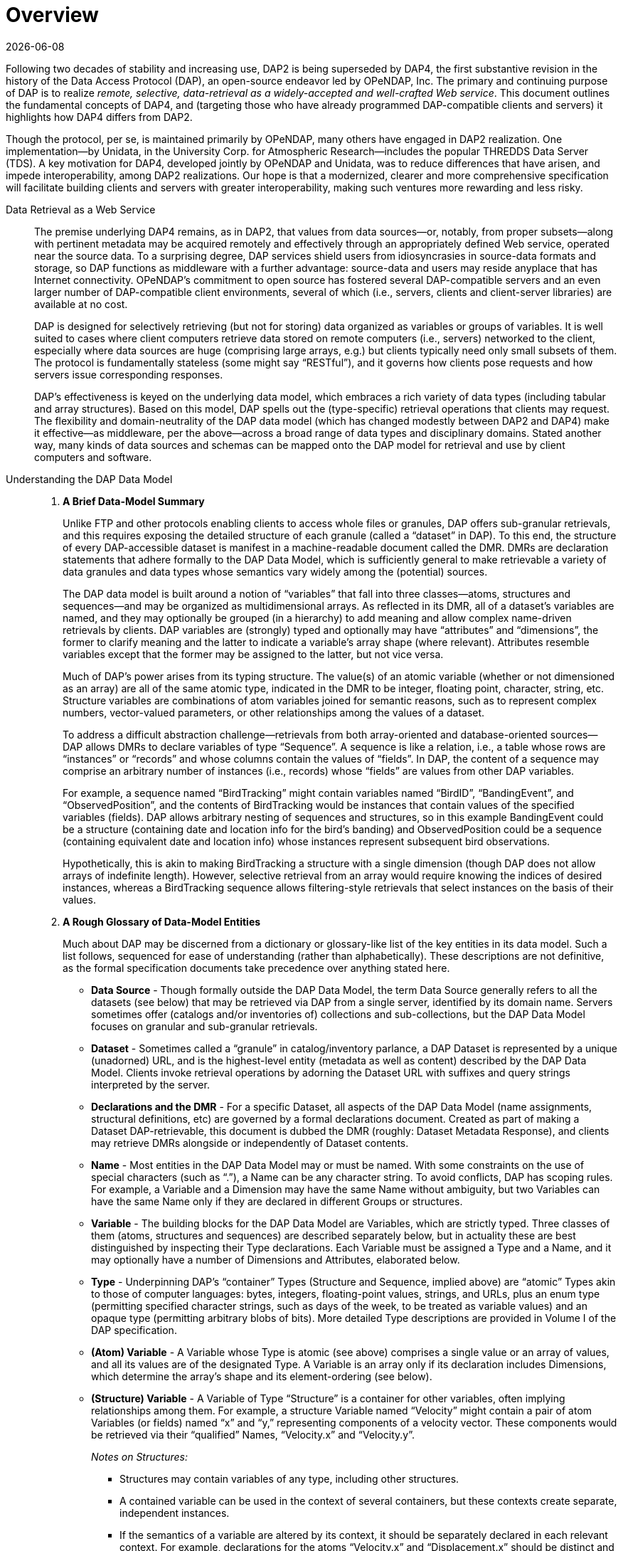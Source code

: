 [overview]
= Overview
:Miguel Jimenez <mjimenez@opendap.org>:
{docdate}
:numbered:
:toc:


Following two decades of stability and increasing use, DAP2 is being
superseded by DAP4, the first substantive revision in the history of the
Data Access Protocol (DAP), an open-source endeavor led by OPeNDAP, Inc.
The primary and continuing purpose of DAP is to realize _remote,
selective, data-retrieval as a widely-accepted and well-crafted Web
service_. This document outlines the fundamental concepts of DAP4, and
(targeting those who have already programmed DAP-compatible clients and
servers) it highlights how DAP4 differs from DAP2.

Though the protocol, per se, is maintained primarily by OPeNDAP, many
others have engaged in DAP2 realization. One implementation—by Unidata,
in the University Corp. for Atmospheric Research—includes the popular
THREDDS Data Server (TDS). A key motivation for DAP4, developed jointly
by OPeNDAP and Unidata, was to reduce differences that have arisen, and
impede interoperability, among DAP2 realizations. Our hope is that a
modernized, clearer and more comprehensive specification will facilitate
building clients and servers with greater interoperability, making such
ventures more rewarding and less risky.


[.blue]#Data Retrieval as a Web Service#::

The premise underlying DAP4 remains, as in DAP2, that values from data
sources—or, notably, from proper subsets—along with pertinent metadata
may be acquired remotely and effectively through an appropriately
defined Web service, operated near the source data. To a surprising
degree, DAP services shield users from idiosyncrasies in source-data
formats and storage, so DAP functions as middleware with a further
advantage: source-data and users may reside anyplace that has Internet
connectivity. OPeNDAP’s commitment to open source has fostered several
DAP-compatible servers and an even larger number of DAP-compatible
client environments, several of which (i.e., servers, clients and
client-server libraries) are available at no cost.
+
DAP is designed for selectively retrieving (but not for storing) data
organized as variables or groups of variables. It is well suited to
cases where client computers retrieve data stored on remote computers
(i.e., servers) networked to the client, especially where data sources
are huge (comprising large arrays, e.g.) but clients typically need only
small subsets of them. The protocol is fundamentally stateless (some
might say "`RESTful`"), and it governs how clients pose requests and how
servers issue corresponding responses.
+
DAP’s effectiveness is keyed on the underlying data model, which
embraces a rich variety of data types (including tabular and array
structures). Based on this model, DAP spells out the (type-specific)
retrieval operations that clients may request. The flexibility and
domain-neutrality of the DAP data model (which has changed modestly
between DAP2 and DAP4) make it effective—as middleware, per the
above—across a broad range of data types and disciplinary domains.
Stated another way, many kinds of data sources and schemas can be mapped
onto the DAP model for retrieval and use by client computers and
software.

[.blue]#Understanding the DAP Data Model#::
+
. *A Brief Data-Model Summary*
+
Unlike FTP and other protocols enabling clients to access whole files or
granules, DAP offers sub-granular retrievals, and this requires exposing
the detailed structure of each granule (called a "`dataset`" in DAP). To
this end, the structure of every DAP-accessible dataset is manifest in a
machine-readable document called the DMR. DMRs are declaration
statements that adhere formally to the DAP Data Model, which is
sufficiently general to make retrievable a variety of data granules and
data types whose semantics vary widely among the (potential) sources.
+
The DAP data model is built around a notion of "`variables`" that fall
into three classes—atoms, structures and sequences—and may be organized
as multidimensional arrays. As reflected in its DMR, all of a dataset’s
variables are named, and they may optionally be grouped (in a hierarchy)
to add meaning and allow complex name-driven retrievals by clients. DAP
variables are (strongly) typed and optionally may have "`attributes`"
and "`dimensions`", the former to clarify meaning and the latter to
indicate a variable’s array shape (where relevant). Attributes resemble
variables except that the former may be assigned to the latter, but not
vice versa.
+
Much of DAP’s power arises from its typing structure. The value(s) of an
atomic variable (whether or not dimensioned as an array) are all of the
same atomic type, indicated in the DMR to be integer, floating point,
character, string, etc. Structure variables are combinations of atom
variables joined for semantic reasons, such as to represent complex
numbers, vector-valued parameters, or other relationships among the
values of a dataset.
+
To address a difficult abstraction challenge—retrievals from both
array-oriented and database-oriented sources—DAP allows DMRs to declare
variables of type "`Sequence`". A sequence is like a relation, i.e., a
table whose rows are "`instances`" or "`records`" and whose columns
contain the values of "`fields`". In DAP, the content of a sequence may
comprise an arbitrary number of instances (i.e., records) whose
"`fields`" are values from other DAP variables.
+
For example, a sequence named "`BirdTracking`" might contain variables
named "`BirdID`", "`BandingEvent`", and "`ObservedPosition`", and the
contents of BirdTracking would be instances that contain values of the
specified variables (fields). DAP allows arbitrary nesting of sequences
and structures, so in this example BandingEvent could be a structure
(containing date and location info for the bird’s banding) and
ObservedPosition could be a sequence (containing equivalent date and
location info) whose instances represent subsequent bird observations.
+
Hypothetically, this is akin to making BirdTracking a structure with a
single dimension (though DAP does not allow arrays of indefinite
length). However, selective retrieval from an array would require
knowing the indices of desired instances, whereas a BirdTracking
sequence allows filtering-style retrievals that select instances on the
basis of their values.
+
. *A Rough Glossary of Data-Model Entities*
+
Much about DAP may be discerned from a dictionary or glossary-like list
of the key entities in its data model. Such a list follows, sequenced
for ease of understanding (rather than alphabetically). These
descriptions are not definitive, as the formal specification documents
take precedence over anything stated here.
+
[disc]
* *Data Source* - Though formally outside the DAP Data Model, the term
Data Source generally refers to all the datasets (see below) that may be
retrieved via DAP from a single server, identified by its domain name.
Servers sometimes offer (catalogs and/or inventories of) collections and
sub-collections, but the DAP Data Model focuses on granular and
sub-granular retrievals.
+
* *Dataset* - Sometimes called a "`granule`" in catalog/inventory
parlance, a DAP Dataset is represented by a unique (unadorned) URL, and
is the highest-level entity (metadata as well as content) described by
the DAP Data Model. Clients invoke retrieval operations by adorning the
Dataset URL with suffixes and query strings interpreted by the server.
+
* *Declarations and the DMR* - For a specific Dataset, all aspects of the
DAP Data Model (name assignments, structural definitions, etc) are
governed by a formal declarations document. Created as part of making a
Dataset DAP-retrievable, this document is dubbed the DMR (roughly:
Dataset Metadata Response), and clients may retrieve DMRs alongside or
independently of Dataset contents.
+
* *Name* - Most entities in the DAP Data Model may or must be named. With
some constraints on the use of special characters (such as "`.`"), a
Name can be any character string. To avoid conflicts, DAP has scoping
rules. For example, a Variable and a Dimension may have the same Name
without ambiguity, but two Variables can have the same Name only if they
are declared in different Groups or structures.
+
* *Variable* - The building blocks for the DAP Data Model are Variables,
which are strictly typed. Three classes of them (atoms, structures and
sequences) are described separately below, but in actuality these are
best distinguished by inspecting their Type declarations. Each Variable
must be assigned a Type and a Name, and it may optionally have a number
of Dimensions and Attributes, elaborated below.
+
* *Type* - Underpinning DAP’s "`container`" Types (Structure and Sequence,
implied above) are "`atomic`" Types akin to those of computer languages:
bytes, integers, floating-point values, strings, and URLs, plus an enum
type (permitting specified character strings, such as days of the week,
to be treated as variable values) and an opaque type (permitting
arbitrary blobs of bits). More detailed Type descriptions are provided
in Volume I of the DAP specification.
+
* *(Atom) Variable* - A Variable whose Type is atomic (see above)
comprises a single value or an array of values, and all its values are
of the designated Type. A Variable is an array only if its declaration
includes Dimensions, which determine the array’s shape and its
element-ordering (see below).
+
* *(Structure) Variable* - A Variable of Type "`Structure`" is a container
for other variables, often implying relationships among them. For
example, a structure Variable named "`Velocity`" might contain a pair of
atom Variables (or fields) named "`x`" and "`y,`" representing
components of a velocity vector. These components would be retrieved via
their "`qualified`" Names, "`Velocity.x`" and "`Velocity.y`".
+
_Notes on Structures:_
+
[circle]
** Structures may contain variables of any type, including other
structures.
** A contained variable can be used in the context of several containers,
but these contexts create separate, independent instances.
** If the semantics of a variable are altered by its context, it should
be separately declared in each relevant context. For example,
declarations for the atoms "`Velocity.x`" and "`Displacement.x`" should
be distinct and separate (falling within "`Velocity`" and
"`Displacement`" declarations respectively) despite reuse of the name
"`x`".
** Though a dimensioned structure resembles a structure containing
dimensioned variables (with the same shapes), these are not equivalent,
and the means for referencing them differ. For example, array element
i,j would be referenced as:
[square]
*** Velocity[i,j].x if two dimensions are assigned to the Velocity
structure.
*** Velocity.x[i,j] if two dimensions are assigned to its x-component
variable.

+
* *(Sequence) Variable* - A Variable of Type "`Sequence`" is a container
holding multiple (unordered) instances of other DAP Variables. For
example, a sequence Variable named "`TracerParticle`" might contain a
pair of structures named "`Velocity`" and "`Displacement`", each
declared—as in an earlier example—to have x and y components. The
instances of TracerParticle would be like a set of tabular records whose
four fields, Displacement.x, Displacement.y, Velocity.x, and Velocity.y
are retrieved via filter-style (rather than indexed) retrievals, as
discussed in a later section on Constraints.
+
_Notes on Sequences:_
+
[circle]
** Sequences may contain variables of any type, including other
sequences.
** Though a sequence is similar in some respects to a structure with a
single (indexing) dimension, the differences are significant. For
example, if a DAP server offers retrieval of records from a relational
data base:
** The most useful client retrievals may entail filtering based on the
values in the fields, and this yields indexing gaps. In other words,
indexing may have little or no utility.
** The number of records may be hidden or dynamic, so a dimension length
cannot be calculated, and the order in which records are returned may be
volatile.
+
* *Group* - The DAP Data Model has a hierarchical mechanism for grouping
Variables and carving out independent namespaces. Groups may be nested,
and all but one must have Names, the exception being the root of the
hierarchy, where the Dataset itself is a Group (needing no name).
Retrieving a Variable whose declaration falls within a Named Group
requires use of its fully qualified name (FQN), such as
GroupA.Group2.Velocity. Any Group (including the Dataset) may be
assigned Attributes but not Dimensions.
+
* *Attribute* - Otherwise nearly indistinguishable from a Variable, an
Attribute must always be assigned to a specific Variable or Group. The
purpose of Attributes is to provide context or add meaning to the
assigned entities, whereas the purpose of Variables is to convey primary
content. Retrieving an Attribute always requires prepending the name of
the Variable or Group to which it is assigned, which implies that
Attribute Names (such as "`Units`") enjoy unlimited reusability.
+
* *Dimension* - A Dimension must have a size and may have a Name. A
Variable of any type may optionally be assigned a number of Dimensions,
in which case its (compound) values are organized and retrieved as an
indexible array of rank n, where n is the number of assigned Dimensions.
+
_Notes on Dimensions:_
+
[circle]
** Named Dimensions resemble named constants. Indeed, assigning a named
dimension to multiple variables (within the scope of a single group) has
the same effect on each, giving definition to that variable’s array
shape and array-element ordering.
** Unlike attributes, dimensions often are declared outside the variables
to which they are assigned. Groups may not accept dimension assignments,
but groups limit the scope of the dimension names and sizes declared
within them.
** Dimensions names may be reused, with differing sizes across multiple
groups.
** The order of the dimension assignments in a variable declaration is
significant, as this determines the variable’s array-element ordering as
well as its shape.
** Retrieving a dimension may require prepending the name of the group in
which it was declared but never the name of a variable to which it has
been assigned.
** A Dimension’s size must be a positive integer less than 2^61.
+
. *Higher-Level DAP Objects and Extensions*
+
Shared Dimensions that serve to indicate relations between different
arrays which can be used to build/represent Coverages…
+
Note: Though adoption to-date has been most pronounced in Earth
sciences, DAP’s data types and structures (with the possible exception
of coverages, discussed in this section) are not at all specific to
these disciplines, so we think DAP is positioned for effective use in
many domains, scientific and otherwise.


[.blue]#Client Use of a DAP Data Source#::

. *High-Level Info about DAP Datasets: the DMR*
+
A client’s first step in selectively retrieving a data source often is
to discern the character (i.e., its schema) by requesting what DAP calls
the DMR (the data-source metadata response). A DMR provides a complete
characterization of the associated data source sans content, spelling
out its groups, variables, types, dimensions, and attributes as
discussed in the preceding two subsections. For ease of use in client
software, the DMR adheres to a formal syntax and most often is delivered
as an XML document, though other forms are anticipated as DAP4
_extensions_.
+
Though it is common to retrieve its DMR prior to requesting content from
a data source, this is not the only option. Indeed, a "`Data Request`"
under DAP returns both the DMR and the content (i.e., the _values_ of
variables) for the designated data source, because the former is
critical for interpreting the latter.
+
. *Retrieving Content from DAP Datasets: Posing DAP Requests*
+
Under DAP, the requests clients make of servers, and the resulting
server responses, are all governed by the protocol specification. As
stated previously, the formal specification takes precedent over
anything stated here.
+
For each data source, a number of responses may elicited by a client,
determined by adding a suffix and/or a query string to the basic URL for
the desired data source. Passing the server a completely _unadorned_ URL
yields a Dataset Services Response (DSR). This XML document describes
the various DAP services available for that source, and these always
include provision of a DMR and provision of _content_ from the source.
Unlike the DMR, which is always textual, content (delivered in response
to a Data Request, as discussed above) may be conveyed in textual _or_
binary form, the latter minimizing data-transfer volumes, of course.
+
If the URL for a Data Request includes a query string, the server parses
this string to determine what data processing the server should perform
before constructing its Data Response. Though other classes of
pre-retrieval processing are anticipated to be defined via DAP
extensions, two forms are mandated by DAP4 for all servers, Index
Subsetting and Field Subsetting, and a third form, Filtering, is defined
in the core DAP specification, though its implementation by servers is
optional.
+
*Index Subsetting* - Choosing parts of an array based on the indexes of
that array’s dimensions. This operation always returns an array of the
same rank as the original, although the size of the return array will
(likely) be smaller. Index subsetting uses the bracket syntax described
later.
+
*Field Subsetting* - Choosing specific variables or fields from the
dataset. A dataset in DAP4 is made up of a number of variables and those
may be Structures or Sequences that contain fields (and, in effect, the
Dataset is itself a Structure and all of its variables are fields - the
distinction is more convenience than formal). Field subsetting using the
brace syntax described later. One or more fields can be specified using
a semicolon (;) as the separator.
+
*Filtering* - A filter is a predicate that can be used to choose data
elements based on their values. the vertical bar (|) is used as a prefix
operator for the filter predicate. Filters can be applied to elements of
an Array or fields of a Sequence. A filter predicate consists of one or
more filter subexpressions. One or more subexpressions can be specified,
using a comma (,) as the separator.
+
Other services listed in the DSR might (at the server’s option) include
the DAP Asynchronous Response. Where implemented (such as for near-line
data sources), this response is sent to the client when the requested
resource (DMR, Data Response, etc.) is not immediately available. If, in
turn, the client makes a "`retrieve it`" request, the server will
respond with a second Asynchronous Response informing the client about
when and where the requested resource may be retrieved.
+
In addition to the most common data objects, a DAP server _may_ provide
additional "`services,`" such as HTML-formatted representations of a
data source’s structure and content. Such additional services are
discussed in Volume 2 of the specification.

[.blue]#The Formal DAP Specification#::
+
The DAP4 specification spans two volumes: one describes the Data Model
and DAP’s Request/Response objects; the other volume describes how DAP
clients and servers communicate via HTTP and the modern Web. New volumes
about DAP Extensions will be added as they emerge.
+
Partitioning the specification into two primary documents reflects the
independence of DAP’s data-retrieval functionality from the underlying
network transfer protocol. Indeed, DAP could be used with other
transports. However, utilizing HTTP eases the building of DAP servers
because they can take full advantage of widely used Web-server
frameworks such as Apache. Use of Extensions documents will enable
evolution of the protocol without the expense and complexity of another
major protocol-development project. Anticipated extensions include a
JSON encoding for DAP data/metadata and the provision of server
functions (beyond DAP’s core subsetting and filtering operations).
+
*The specification is available at these links:*
+
* link:#Data_Model[Volume1: Data Model&#44; Persistent Representation&#44; and Constraints]
* link:#Web_Services[Volume
2: Web Services Specification]
* Extensions:
** link:#netcdf-encoding-response[NetCDF Data Response]
** link:#CSV-encoding-response[DAP4
Extension: CSV Data Encoding and Response]
** link:#netcdf-async[DAP4
Extension: netCDF Asynchronous Response]


[#_how_dap4_differs_from_dap2]
[.blue]#How DAP4 Differs from DAP2#::
+
[[dap2dap4]]
.Differences in the data model and response types between DAP2 and DAP4. For a complete overview of differences, see text. 
image::DAP4vsDAP2.png[width=750, align='center']
+
This section covers changes to the data model, response formats, and
serialization, giving developers a roadmap to migration from DAP2 to
DAP4. E.g., the "`Grid`" type now supports a notion of discrete
functions similar to an OGC/ISO Discrete Coverage and to the Scientific
Data Type found in Unidata’s Common Data Model (CDM). Also from this
section, users may learn of functionalities to seek in clients. E.g.,
DAP4 servers return checksums with each data response, but clients may
utilize these in varying degrees.
+
DAP4 is largely an extension of DAP2 concepts, is close to a superset of DAP2 (see xref:dap2dap4[Figure 1]),
and includes ideas that emerged as DAP gained prominence across the Earth sciences. Therefore
DAP2-compatible software, in clients or servers, should be easy to adapt
to DAP4, and this has been affirmed in the OPeNDAP-Unidata realization
and testing work. Furthermore, DAP4 exhibits backward compatibility
sufficient to enable gradual transitioning. Substantive changes include
support for Groups, yielding greater compatibility with HDF and NetCDF4.
+
. *Data-Model Changes*
+
*Summary*: DAP4 now supports `Groups`, a generalized form of a grid
datatype, adds a few new atomic types, but `Grids` are removed from the DAP4 Data model.
+
The DAP4 data model is fundamentally similar to that for DAP2. New
atomic types include: enumeration, 64-bit integer, and opaque, the
container types removes `Grids` but now include Groups (see xref:dap2dap4[Figure 1]). 
In DAP4, a DAP2 `Grid` is represented by an `Array` together with information about
its `Dimensions` which may be shared, and `Maps` (see link:#_coverage_variables_and_maps[Coverage Variables and Maps]). Groups provide a way to organize collections 
of variables and dimensions and to encode these organizational relationships when they 
are present in the underlying source data.
+
Dimensions may now be named, and the presence of shared dimensions
(i.e., several variables employ a dimension with a given name) along
with explicitly name '`maps`' serves to indicate relationships among
arrays that can, in turn, be used to build/represent a more general form
of the DAP2 Grid datatype that resembles the OGC/ISO "`discrete
coverage`" datatype. These '`discrete coverages`' subsume the role of
DAP2 Grids, so the latter have been removed from DAP4.
+
*Migrating from DAP2 to DAP4*
+
For servers: A DAP2 DDS/DAS (or DDX) is very close to a DAP4 DMR
(indeed, our C++ library contains a way to build a DMR from a DDS). The
set of datatypes supported by DAP4 is almost a proper superset of those
in DAP2 (see xref:dap2dap4[Figure 1]]), the 
exception being that DAP2’s Grid type has been removed. To
represent a DAP2 Grid in DAP4, the components of the DAP2 Grid are
retained and the appropriate Shared Dimension and Map elements are added
to the dataset/group and array. Since the DAP4 '`discrete coverage`'
type subsumes the DAP2 Grid, it will always be possible to translate a
DAP2 Grid into DAP4.
+
For clients: Some of the new data types are more challenging to
implement than the types included with DAP2. Of particular note are
Enumerations and the expanded grid (aka '`discrete coverage`') types.
+
. *Changed Responses*
+
--
*Summary of the main changes between DAP2 and DAP4 Responses*:

[disc]
* DAP4 includes only one dataset _metadata_ response, the _DMR_ not two;
* Several Sequences may be individually constrained in one access;
* Predictable behavior for '`bare`' URLs; and
* Asynchronous responses

In DAP4 there is a single XML document, the _DMR_ (see xref:dap2dap4[Figure 1]),
that encodes the metadata for a
data source. This response is conceptually similar to, and in some ways
identical too, the _DDX_ response that is supported by many DAP2
servers, so it’s organization will be familiar to many people already.
As with DAP2, there is one data response that can be modified
(_constrained_) using a expression to limit the information it includes.
The basic concepts of slicing an array are unchanged in DAP4. We’ve
taken care to allow servers to extend the information passed into the
data retrieval web service, a topic that is covered in a bit more detail
below under _web services._ We have replaced the _selection_ part of the
DAP2 constraint expression with a _filter_ sub-expression that is
applied to specific variables. This enables two or more Sequences to
have their own filtering operations (before that was not possible). Our
expanded constraint language also provides a way to subset coverages,
and a proposed extension to the filtering sub-expression provides a way
to subset arrays/coverages by value.

We wanted DAP4 to fully embrace REST. DAP2, even though it predates the
term, including many, but not all, of the REST architecture’s features.
One change from DAP2 was to explicitly define what happens when a client
dereferences a '`bare URL`' (one without an extension used to ask for a
specific DAP4 response). When a DAP4 sever is asked to return
information at a bare URL, the result is a Dataset Services Response
(DSR) which contains links to all of the other responses for that
dataset. In addition, the DSR may contain other information such as
server operations that can be used with the dataset. The DSR is an XML
document but can contain a stylesheet that transforms it to HTML for a
web browser.

DAP4 servers can also support asynchronous access to data, which enables
access to data from near-line devices and can be used for some server
processing operations (e.g., operations that take a long time to
perform). Asynchronous responses are responses that contain a URL that
can be used to retrieve the actual data at some time in the future. The
protocol has been designed to reduce the chance that a client will
mistakenly make a large number of asynchronous requests since this could
present an undue burden on some kinds of near-line devices.

*Migrating from DAP2 to DAP4*

[disc]
* If your server or client already reads DAP2 DDX responses (which were
never part of the official protocol but are widely used) then adapting
to the _DMR_ will be very easy since they are very close in structure.
* Support for the new constraints may take a bit more work since now the
Constraint Expression and Server Functions have been separated.
* Clients will benefit from asynchronous response support, but this is a
new behavior and may take some serious thought, particularly for clients
that relied on the simpler semantics borrowed from file system accesses.
--

. *Response-Encoding Changes*
+
--
*Summary*:

[disc]
* Checksums for data values;
* Reliable delivery of error messages to clients;
* Encode data using the server’s native word order.

We have added three changes to the encoding of returned data values. All
top-level variables in a data response now include a CRC32 checksum of
their values. This enables people to see if a request is returning the
same data values as it did previously. The checksum values are encoded
in Attributes bound to the returned variables. We have added an encoding
scheme for data values that preserves compactness yet allows clients to
easily detect when a server has encountered an error while sending a
response. Similarly, we have adopted a _Reader Make Right_ encoding
scheme instead of the _network byte order_ scheme used by DAP2. The
latter has become more and more important as the predominance of
little-endian processors has increased.

*Migrating from DAP2 to DAP4*

In many ways the encoding scheme is simpler for servers because the data
response uses the server’s native byte order. Clients must detect the
byte order and twiddle bytes as needed. However, the server must
correctly implement the chunking protocol used by the data response and
must correctly computer CRC32 checksums for each of the top level
variables.
--
. *Changes in the Use of HTTP*
+
--
*Summary*

DAP4 is closer than DAP2 to the REST (Representational State
Transfer) architecture, and it uses HATEOS (Hypermedia As The Engine Of
Application State), making all of the server’s responses explicit via
links in a document.

While DAP2 interwove the DAP and HTTP, using, for example, some of the
HTTP headers as the only source of information that was critical to the
DAP itself, DAP4 does not. Instead, DAP4 is completely isolated from
HTTP, enabling it to work with other protocols without change. However,
in as much as HTTP is a ubiquitous network transport protocol, the DAP4
specification includes a volume devoted solely to how a server should
implement DAP4 web services using HTTP.

The REST interface for the protocol is described in Volume 2, _Web
Services,_ of the specification. DAP4 requires that a server implement
at least three responses for each dataset: The DSR; DMR; and Data
response. The DSR is a XML document that provides a _capabilities_
response for the dataset. This document provides links to all of the
other responses available for the dataset, along with other information.
The DSR provides information about alternative encodings for the
different responses in addition to enumerating the basic responses
themselves. The DSR may also list server functions that may be used
with/on the dataset.

DAP4 servers are encouraged to support HTTP content negotiation,
providing the standard DSR, DMR and Data responses in a variety of
forms.

*Migrating from DAP2 to DAP4*

The web service for DAP4 will likely need to be written from scratch,
but the good news is that those are easy to write. For clients, the
behavioral differences between DAP2 and DAP4 servers are small, with two
exceptions. Since DAP4 optionally supports asynchronous responses,
clients should be modified to access data available only using this new
feature. DAP4 also supports content negotiation and that means a larger
number of ways to get the different responses (even though each protocol
has three basic responses).
--

[.blue]#Acknowledgments#::
+
--
DAP4 is the result of a joint, multiyear development effort by OPeNDAP
and Unidata, funded by a generous grant from NOAA and guided by an
advisory committee comprising Mike Folk (THG), Jim Frew (UCSB), Steve
Hankin (NOAA), Eric Kihn (NOAA), Chris Lynnes (NASA) and Rich Signell
(USGS).

Retrieved from
https://docs.opendap.org/index.php?title=DAP4:_Overview&oldid=10530
--